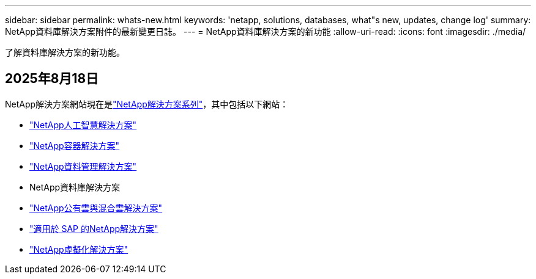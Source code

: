 ---
sidebar: sidebar 
permalink: whats-new.html 
keywords: 'netapp, solutions, databases, what"s new, updates, change log' 
summary: NetApp資料庫解決方案附件的最新變更日誌。 
---
= NetApp資料庫解決方案的新功能
:allow-uri-read: 
:icons: font
:imagesdir: ./media/


[role="lead"]
了解資料庫解決方案的新功能。



== 2025年8月18日

NetApp解決方案網站現在是link:https://docs.netapp.com/us-en/netapp-solutions-family/index.html["NetApp解決方案系列"^]，其中包括以下網站：

* link:https://docs.netapp.com/us-en/netapp-solutions-ai/index.html["NetApp人工智慧解決方案"^]
* link:https://docs.netapp.com/us-en/netapp-solutions-containers/index.html["NetApp容器解決方案"^]
* link:https://docs.netapp.com/us-en/netapp-solutions-dataops/index.html["NetApp資料管理解決方案"^]
* NetApp資料庫解決方案
* link:https://docs.netapp.com/us-en/netapp-solutions-cloud/index.html["NetApp公有雲與混合雲解決方案"^]
* link:https://docs.netapp.com/us-en/netapp-solutions-sap/index.html["適用於 SAP 的NetApp解決方案"^]
* link:https://docs.netapp.com/us-en/netapp-solutions-virtualization/index.html["NetApp虛擬化解決方案"^]

